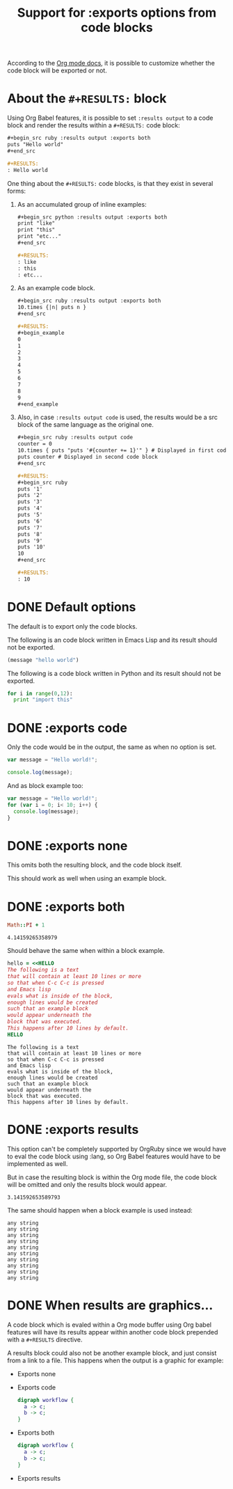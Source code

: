 #+TITLE: Support for :exports options from code blocks
#+startup: showeverything

According to the [[http://orgmode.org/manual/Exporting-code-blocks.html#Exporting-code-blocks][Org mode docs]], it is possible to customize whether
the code block will be exported or not.

* About the ~#+RESULTS:~ block

  Using Org Babel features, it is possible to set ~:results output~
  to a code block and render the results within a ~#+RESULTS:~ code block:

  #+begin_src org
    ,#+begin_src ruby :results output :exports both
    puts "Hello world"
    ,#+end_src
    
    ,#+RESULTS:
    : Hello world
  #+end_src

  One thing about the ~#+RESULTS:~ code blocks, is that they exist in several forms:

  1) As an accumulated group of inline examples:

     #+begin_src org
       ,#+begin_src python :results output :exports both
       print "like"
       print "this"
       print "etc..."
       ,#+end_src
       
       ,#+RESULTS:
       : like
       : this
       : etc...
     #+end_src

  2) As an example code block.

     #+begin_src org
       ,#+begin_src ruby :results output :exports both
       10.times {|n| puts n }
       ,#+end_src
       
       ,#+RESULTS:
       ,#+begin_example
       0
       1
       2
       3
       4
       5
       6
       7
       8
       9
       ,#+end_example
     #+end_src

  3) Also, in case ~:results output code~ is used, the results would
     be a src block of the same language as the original one.

     #+begin_src org
       ,#+begin_src ruby :results output code
       counter = 0
       10.times { puts "puts '#{counter += 1}'" } # Displayed in first code block
       puts counter # Displayed in second code block
       ,#+end_src
       
       ,#+RESULTS:
       ,#+begin_src ruby
       puts '1'
       puts '2'
       puts '3'
       puts '4'
       puts '5'
       puts '6'
       puts '7'
       puts '8'
       puts '9'
       puts '10'
       10
       ,#+end_src
       
       ,#+RESULTS:
       : 10
     #+end_src

* DONE Default options

The default is to export only the code blocks.

The following is an code block written in Emacs Lisp
and its result should not be exported.

#+begin_src emacs-lisp
(message "hello world")
#+end_src

#+RESULTS:
: hello world

The following is a code block written in Python
and its result should not be exported.

#+begin_src python :results output
for i in range(0,12):
  print "import this"
#+end_src

#+RESULTS:
#+begin_example
import this
import this
import this
import this
import this
import this
import this
import this
import this
import this
import this
import this
#+end_example

* DONE :exports code

Only the code would be in the output,
the same as when no option is set.

#+begin_src js :exports code :results output
var message = "Hello world!";

console.log(message);
#+end_src

#+RESULTS:
: Hello world!

And as block example too:

#+begin_src js :exports code :results output
var message = "Hello world!";
for (var i = 0; i< 10; i++) {
  console.log(message);
}
#+end_src

#+RESULTS:
#+begin_example
Hello world!
Hello world!
Hello world!
Hello world!
Hello world!
Hello world!
Hello world!
Hello world!
Hello world!
Hello world!
#+end_example

* DONE :exports none

This omits both the resulting block,
and the code block itself.

#+begin_src python :results output :exports none
print 1 # :P
#+end_src

#+RESULTS:
: 1

This should work as well when using an example block.

#+begin_src python :results output :exports none
for i in range(0,10):
  print 1 # :P
#+end_src

#+RESULTS:
#+begin_example
1
1
1
1
1
1
1
1
1
1
#+end_example

* DONE :exports both

#+begin_src ruby :exports both
Math::PI + 1
#+end_src

#+RESULTS:
: 4.14159265358979

Should behave the same when within a block example.

#+begin_src ruby :exports both
hello = <<HELLO
The following is a text
that will contain at least 10 lines or more
so that when C-c C-c is pressed
and Emacs lisp
evals what is inside of the block,
enough lines would be created
such that an example block 
would appear underneath the
block that was executed.
This happens after 10 lines by default.
HELLO
#+end_src

#+RESULTS:
#+begin_example
The following is a text
that will contain at least 10 lines or more
so that when C-c C-c is pressed
and Emacs lisp
evals what is inside of the block,
enough lines would be created
such that an example block 
would appear underneath the
block that was executed.
This happens after 10 lines by default.
#+end_example

* DONE :exports results

This option can't be completely supported by OrgRuby since
we would have to eval the code block using :lang,
so Org Babel features would have to be implemented as well.

But in case the resulting block is within the Org mode file,
the code block will be omitted and only the results block
would appear.

#+begin_src ruby :exports results
Math::PI
#+end_src

#+RESULTS:
: 3.141592653589793

The same should happen when a block example is used instead:

#+begin_src ruby :results output :exports results
10.times { puts "any string" }
#+end_src

#+RESULTS:
#+begin_example
any string
any string
any string
any string
any string
any string
any string
any string
any string
any string
#+end_example

* DONE When results are graphics...

A code block which is evaled within a Org mode buffer
using Org babel features will have its results appear within
another code block prepended with a ~#+RESULTS~ directive.

A results block could also not be another example block,
and just consist from a link to a file. This happens
when the output is a graphic for example:

- Exports none

  #+begin_src dot :exports none :results graphics :file workflow.png
    digraph workflow {
      a -> c;
      b -> c;
    }
  #+end_src

  #+RESULTS:
  [[file:workflow.png]]

- Exports code

  #+begin_src dot :exports code :results graphics :file workflow.png
    digraph workflow {
      a -> c;
      b -> c;
    }
  #+end_src

  #+RESULTS:
  [[file:workflow.png]]

- Exports both

  #+begin_src dot :exports both :results graphics :file workflow.png
    digraph workflow {
      a -> c;
      b -> c;
    }
  #+end_src

  #+RESULTS:
  [[file:workflow.png]]

- Exports results

  #+begin_src dot :exports results :results graphics :file workflow.png
    digraph workflow {
      a -> c;
      b -> c;
    }
  #+end_src

  #+RESULTS:
  [[file:workflow.png]]
